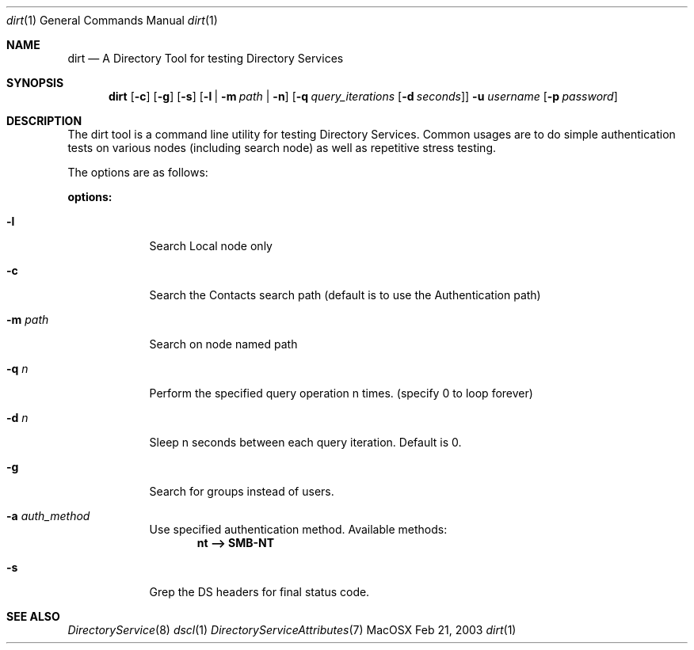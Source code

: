 .\"Modified from man(1) of FreeBSD, the NetBSD mdoc.template, and mdoc.samples.
.\"See Also:
.\"man mdoc.samples for a complete listing of options
.\"man mdoc for the short list of editing options
.\"/usr/share/misc/mdoc.template
.Dd Feb 21, 2003       \" DATE 
.Dt dirt 1       \" Program name and manual section number 
.Os MacOSX
.Sh NAME                 \" Section Header - required - don't modify 
.Nm dirt 
.\" The following lines are read in generating the apropos(man -k) database. Use only key
.\" words here as the database is built based on the words here and in the .ND line. 
.\" Use .Nm macro to designate other names for the documented program.
.Nd A Directory Tool for testing Directory Services
.Sh SYNOPSIS             \" Section Header - required - don't modify
.Nm
.Op Fl c         \" [options] 
.Op Fl g         \" [options] 
.Op Fl s         \" [options] 
.Op Fl l | Fl m Ar path | Fl n        \" [options] 
.Op Fl q Ar query_iterations Op Fl d Ar seconds         \" [options] 
.Fl u Ar username
.Op Fl p Ar password
.Sh DESCRIPTION          \" Section Header - required - don't modify
The dirt tool is a command line utility for testing Directory Services.  Common usages are to do simple authentication tests on various nodes (including search node) as well as repetitive stress testing.
.Pp
The options are as follows:
.Pp
.Nm options:
.Bl -tag -width -indent  \" Differs from above in -compact tag removed 
.It Fl l
Search Local node only 
.It Fl c
Search the Contacts search path (default is to use the Authentication path)
.It Fl m Ar path
Search on node named path 
.It Fl q Ar n
Perform the specified query operation n times. (specify 0 to loop forever) 
.It Fl d Ar n
Sleep n seconds between each query iteration.  Default is 0. 
.It Fl g
Search for groups instead of users. 
.It Fl a Ar auth_method
Use specified authentication method. Available methods:
.Dl nt --> SMB-NT
.It Fl s
Grep the DS headers for final status code. 
.El                      \" Ends the list
.\" The following are optional section headers. Remove the comment tag to use.
.\" .Sh RETURN VALUES    \"Sections 2 and 3
.\" .Sh ENVIRONMENT      \"Sections 1, 6, 7, and 8
.\" .Sh FILES
.\" .Sh EXAMPLES
.\" .Ev PAGER
.\" .Sh DIAGNOSTICS      \"Sections 1, 6, 7, and 8
.\" .Sh ERRORS           \"Sections 2 and 3
.Sh SEE ALSO 
.\" List links in ascending order by section, alphabetically within a section.
.\" Please do not reference files that do not exist without filing a bug report
.Xr DirectoryService 8
.Xr dscl 1
.Xr DirectoryServiceAttributes 7
.\" .Sh BUGS 
.\" .Sh HISTORY 